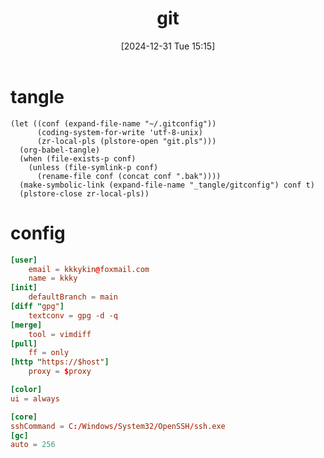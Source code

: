 #+title:      git
#+date:       [2024-12-31 Tue 15:15]
#+filetags:   :base:
#+identifier: 20241231T151517

* tangle
#+begin_src elisp
(let ((conf (expand-file-name "~/.gitconfig"))
      (coding-system-for-write 'utf-8-unix)
      (zr-local-pls (plstore-open "git.pls")))
  (org-babel-tangle)
  (when (file-exists-p conf)
    (unless (file-symlink-p conf)
      (rename-file conf (concat conf ".bak"))))
  (make-symbolic-link (expand-file-name "_tangle/gitconfig") conf t)
  (plstore-close zr-local-pls))
#+end_src

* config
:PROPERTIES:
:CUSTOM_ID: 92ec3b0a-3362-4cd6-8790-d486db17253a
:END:
#+begin_src conf :tangle (zr-org-by-tangle-dir "gitconfig") :mkdirp t :var proxy=(plist-get (cdr (plstore-get zr-local-pls "proxy")) :proxy) host=(plist-get (cdr (plstore-get zr-local-pls "proxy")) :host)
[user]
    email = kkkykin@foxmail.com
    name = kkky
[init]
    defaultBranch = main
[diff "gpg"]
    textconv = gpg -d -q
[merge]
    tool = vimdiff
[pull]
	ff = only
[http "https://$host"]
	proxy = $proxy
#+end_src

#+begin_src conf :tangle no
[color]
ui = always
#+end_src

#+begin_src conf :tangle (if (eq system-type 'windows-nt) (zr-org-by-tangle-dir "gitconfig") "no")
[core]
sshCommand = C:/Windows/System32/OpenSSH/ssh.exe
[gc]
auto = 256
#+end_src
